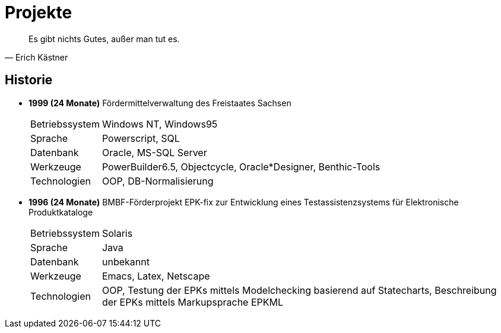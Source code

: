 # Projekte

[quote, Erich Kästner]
Es gibt nichts Gutes, außer man tut es.

## Historie

* *1999 (24 Monate)* 	Fördermittelverwaltung des Freistaates Sachsen
[horizontal]
  Betriebssystem:: 	Windows NT, Windows95
  Sprache:: 	Powerscript, SQL
  Datenbank:: 	Oracle, MS-SQL Server
  Werkzeuge:: 	PowerBuilder6.5, Objectcycle, Oracle*Designer, Benthic-Tools
  Technologien:: 	OOP, DB-Normalisierung

* *1996 (24 Monate)* 	BMBF-Förderprojekt EPK-fix zur Entwicklung eines Testassistenzsystems für Elektronische Produktkataloge
[horizontal]
  Betriebssystem:: 	Solaris
  Sprache:: 	Java
  Datenbank:: 	unbekannt
  Werkzeuge:: 	Emacs, Latex, Netscape
  Technologien:: 	OOP, Testung der EPKs mittels Modelchecking basierend auf Statecharts, Beschreibung der EPKs mittels Markupsprache EPKML